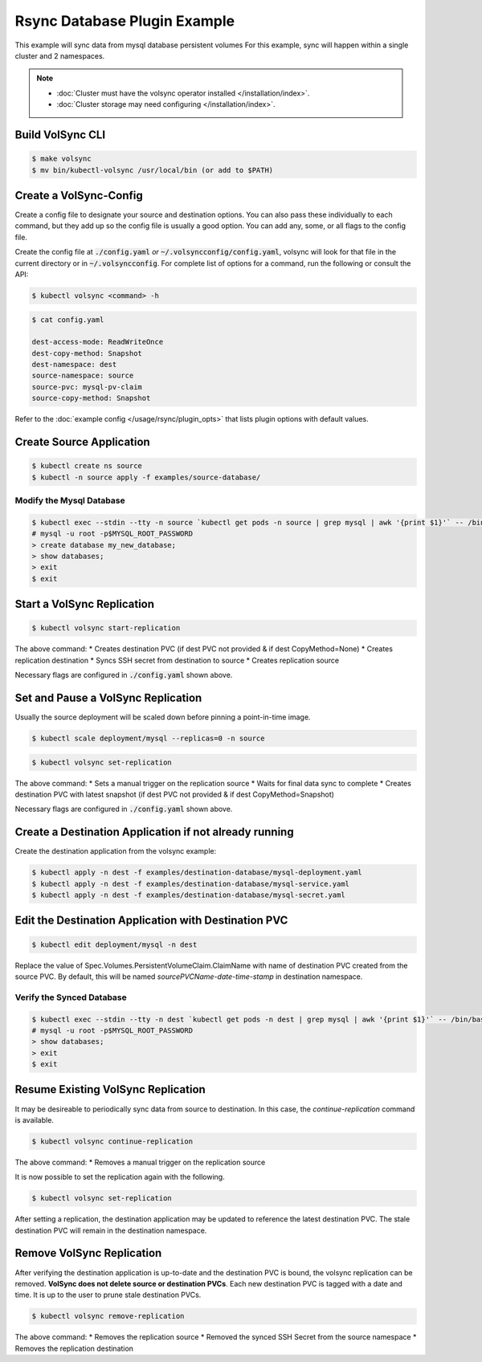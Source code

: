 =============================
Rsync Database Plugin Example
=============================

This example will sync data from mysql database persistent volumes
For this example, sync will happen within a single cluster and 2 namespaces.

.. note::
    * :doc:`Cluster must have the volsync operator installed </installation/index>`.
    * :doc:`Cluster storage may need configuring </installation/index>`.

Build VolSync CLI
-----------------

.. code:: bash

    $ make volsync
    $ mv bin/kubectl-volsync /usr/local/bin (or add to $PATH)

Create a VolSync-Config
-----------------------

Create a config file to designate your source and destination options.
You can also pass these individually to each command, but they add up so the
config file is usually a good option. You can add any, some, or all flags
to the config file.

Create the config file at :code:`./config.yaml` *or* :code:`~/.volsyncconfig/config.yaml`,
volsync will look for that file in the current directory or in :code:`~/.volsyncconfig`.
For complete list of options for a command, run the following or consult the API:

.. code:: bash

   $ kubectl volsync <command> -h

.. code:: bash

    $ cat config.yaml

    dest-access-mode: ReadWriteOnce
    dest-copy-method: Snapshot
    dest-namespace: dest
    source-namespace: source
    source-pvc: mysql-pv-claim
    source-copy-method: Snapshot

Refer to the :doc:`example config </usage/rsync/plugin_opts>` that lists plugin options with default values.

Create Source Application
--------------------------

.. code:: bash

    $ kubectl create ns source
    $ kubectl -n source apply -f examples/source-database/

Modify the Mysql Database
^^^^^^^^^^^^^^^^^^^^^^^^^

.. code:: bash

    $ kubectl exec --stdin --tty -n source `kubectl get pods -n source | grep mysql | awk '{print $1}'` -- /bin/bash
    # mysql -u root -p$MYSQL_ROOT_PASSWORD
    > create database my_new_database;
    > show databases;
    > exit
    $ exit

Start a VolSync Replication
---------------------------

.. code:: bash

    $ kubectl volsync start-replication

The above command:
* Creates destination PVC (if dest PVC not provided & if dest CopyMethod=None)
* Creates replication destination
* Syncs SSH secret from destination to source
* Creates replication source

Necessary flags are configured in :code:`./config.yaml` shown above.

Set and Pause a VolSync Replication
-----------------------------------

Usually the source deployment will be scaled down before
pinning a point-in-time image.

.. code:: bash

    $ kubectl scale deployment/mysql --replicas=0 -n source

.. code:: bash

    $ kubectl volsync set-replication

The above command:
* Sets a manual trigger on the replication source
* Waits for final data sync to complete
* Creates destination PVC with latest snapshot (if dest PVC not provided & if dest CopyMethod=Snapshot)

Necessary flags are configured in :code:`./config.yaml` shown above.

Create a Destination Application if not already running
--------------------------------------------------------

Create the destination application from the volsync example:

.. code:: bash

    $ kubectl apply -n dest -f examples/destination-database/mysql-deployment.yaml
    $ kubectl apply -n dest -f examples/destination-database/mysql-service.yaml
    $ kubectl apply -n dest -f examples/destination-database/mysql-secret.yaml

Edit the Destination Application with Destination PVC
------------------------------------------------------

.. code:: bash

   $ kubectl edit deployment/mysql -n dest

Replace the value of Spec.Volumes.PersistentVolumeClaim.ClaimName with name of destination PVC created from
the source PVC. By default, this will be named `sourcePVCName-date-time-stamp` in destination namespace.

Verify the Synced Database
^^^^^^^^^^^^^^^^^^^^^^^^^^

.. code:: bash

    $ kubectl exec --stdin --tty -n dest `kubectl get pods -n dest | grep mysql | awk '{print $1}'` -- /bin/bash
    # mysql -u root -p$MYSQL_ROOT_PASSWORD
    > show databases;
    > exit
    $ exit

Resume Existing VolSync Replication
-----------------------------------

It may be desireable to periodically sync data from source to destination. In this case, the
`continue-replication` command is available.

.. code:: bash

    $ kubectl volsync continue-replication

The above command:
* Removes a manual trigger on the replication source

It is now possible to set the replication again with the following.

.. code:: bash

    $ kubectl volsync set-replication

After setting a replication, the destination application may be updated to reference the latest destination PVC. The stale destination PVC
will remain in the destination namespace.

Remove VolSync Replication
--------------------------

After verifying the destination application is up-to-date and the destination PVC is
bound, the volsync replication can be removed. **VolSync does not delete source or destination PVCs**.
Each new destination PVC is tagged with a date and time. It is up to the user to prune stale
destination PVCs.

.. code:: bash

    $ kubectl volsync remove-replication

The above command:
* Removes the replication source
* Removed the synced SSH Secret from the source namespace
* Removes the replication destination
